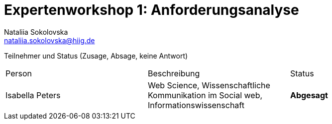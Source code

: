 = Expertenworkshop 1: Anforderungsanalyse
Nataliia Sokolovska <nataliia.sokolovska@hiig.de>

Teilnehmer und Status (Zusage, Absage, keine Antwort)

[cols=3*]
|===
|Person 
|Beschreibung
|Status

|Isabella Peters
|Web Science, Wissenschaftliche Kommunikation im Social web, Informationswissenschaft
|*Abgesagt*

|TorqueBox
|Application Server
|===
